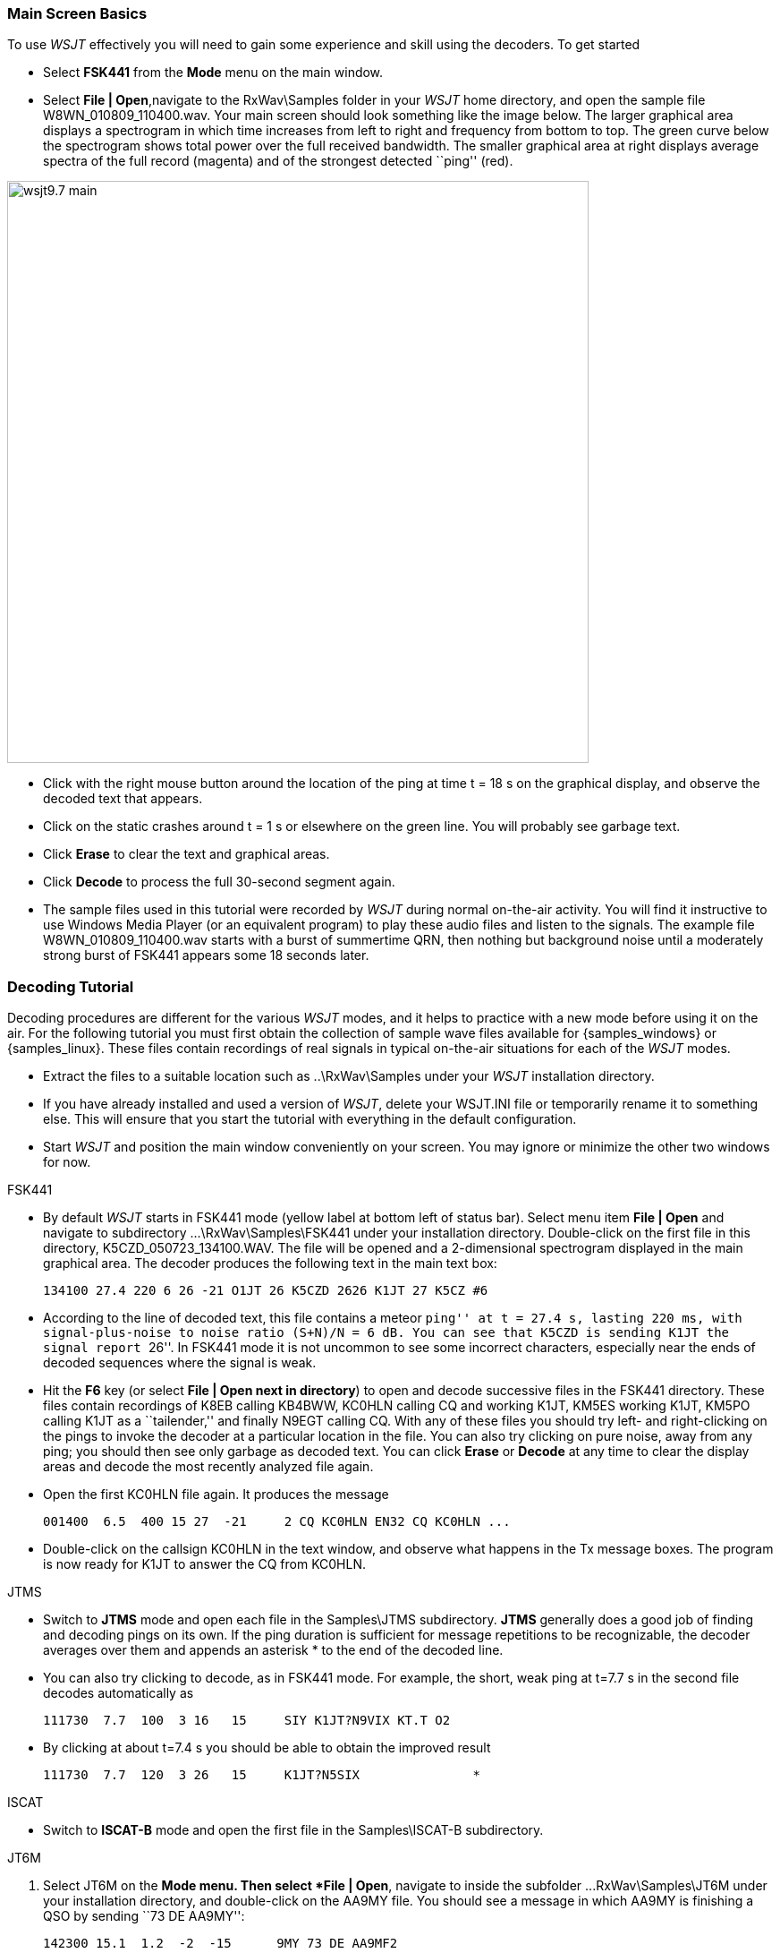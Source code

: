 === Main Screen Basics

To use _WSJT_ effectively you will need to gain some experience 
and skill using the decoders.  To get started

- Select *FSK441* from the *Mode* menu on the main window.

- Select *File | Open*,navigate to the +RxWav\Samples+ folder in your
_WSJT_ home directory, and open the sample file
+W8WN_010809_110400.wav+.  Your main screen should look something like
the image below.  The larger graphical area displays a spectrogram in
which time increases from left to right and frequency from bottom to
top.  The green curve below the spectrogram shows total power over
the full received bandwidth.  The smaller graphical area at right
displays average spectra of the full record (magenta) and of the
strongest detected ``ping'' (red).

[[MainScreen]]
image::images/wsjt9.7_main.png[align="center",width=650]

- Click with the right mouse button around the location of the ping at
time t = 18 s on the graphical display, and observe the decoded text
that appears.

- Click on the static crashes around t = 1 s or elsewhere on the green
line.  You will probably see garbage text.  

- Click *Erase* to clear the text and graphical areas.  

- Click *Decode* to process the full 30-second segment again.

- The sample files used in this tutorial were recorded by _WSJT_
during normal on-the-air activity.  You will find it instructive to
use Windows Media Player (or an equivalent program) to play these
audio files and listen to the signals.  The example file
+W8WN_010809_110400.wav+ starts with a burst of summertime QRN, then
nothing but background noise until a moderately strong burst of FSK441
appears some 18 seconds later.

=== Decoding Tutorial

Decoding procedures are different for the various _WSJT_ modes, and it
helps to practice with a new mode before using it on the air.  For the
following tutorial you must first obtain the collection of sample wave
files available for {samples_windows} or {samples_linux}.  These files
contain recordings of real signals in typical on-the-air situations
for each of the _WSJT_ modes.

- Extract the files to a suitable location such as +..\RxWav\Samples+
under your _WSJT_ installation directory.

- If you have already installed and used a version of _WSJT_, delete
your +WSJT.INI+ file or temporarily rename it to something else. This
will ensure that you start the tutorial with everything in the default
configuration.

- Start _WSJT_ and position the main window conveniently on your
screen.  You may ignore or minimize the other two windows for now.

.FSK441
- By default _WSJT_ starts in FSK441 mode (yellow label at bottom left
of status bar).  Select menu item *File | Open* and navigate to
subdirectory +...\RxWav\Samples\FSK441+ under your installation
directory.  Double-click on the first file in this directory,
+K5CZD_050723_134100.WAV+.  The file will be opened and a
2-dimensional spectrogram displayed in the main graphical area.  The
decoder produces the following text in the main text box:

 134100 27.4 220 6 26 -21 O1JT 26 K5CZD 2626 K1JT 27 K5CZ #6

- According to the line of decoded text, this file contains a meteor
``ping'' at t = 27.4 s, lasting 220 ms, with signal-plus-noise to
noise ratio (S+N)/N = 6 dB.  You can see that K5CZD is sending K1JT
the signal report ``26''.  In FSK441 mode it is not uncommon to see
some incorrect characters, especially near the ends of decoded
sequences where the signal is weak.  

- Hit the *F6* key (or select *File | Open next in directory*) to open
and decode successive files in the FSK441 directory.  These files
contain recordings of K8EB calling KB4BWW, KC0HLN calling CQ and
working K1JT, KM5ES working K1JT, KM5PO calling K1JT as a
``tailender,'' and finally N9EGT calling CQ.  With any of these files
you should try left- and right-clicking on the pings to invoke the
decoder at a particular location in the file.  You can also try
clicking on pure noise, away from any ping; you should then see only
garbage as decoded text.  You can click *Erase* or *Decode* at any
time to clear the display areas and decode the most recently analyzed
file again.

- Open the first KC0HLN file again.  It produces the message 

  001400  6.5  400 15 27  -21     2 CQ KC0HLN EN32 CQ KC0HLN ...

- Double-click on the callsign KC0HLN in the text window, and observe
what happens in the Tx message boxes.  The program is now ready for
K1JT to answer the CQ from KC0HLN.

.JTMS

- Switch to *JTMS* mode and open each file in the +Samples\JTMS+
subdirectory.  *JTMS* generally does a good job of finding and
decoding pings on its own.  If the ping duration is sufficient for
message repetitions to be recognizable, the decoder averages over them
and appends an asterisk +*+ to the end of the decoded line.

- You can also try clicking to decode, as in FSK441 mode.  For
example, the short, weak ping at t=7.7 s in the second file decodes
automatically as

 111730  7.7  100  3 16   15     SIY K1JT?N9VIX KT.T O2 

- By clicking at about t=7.4 s you should be able to obtain the improved
result 

 111730  7.7  120  3 26   15     K1JT?N5SIX               * 

.ISCAT
- Switch to *ISCAT-B* mode and open the first file in the +Samples\ISCAT-B+ 
subdirectory.


.JT6M
. Select JT6M on the *Mode menu.  Then select *File | Open*, navigate
to inside the subfolder +...RxWav\Samples\JT6M+ under your
installation directory, and double-click on the AA9MY file.  You
should see a message in which AA9MY is finishing a QSO by sending ``73
DE AA9MY'':

  142300 15.1  1.2  -2  -15      9MY 73 DE AA9MF2

. The AA9MY signal is rather weaker than those in the FSK441 examples.
Try listening to any of the files using Windows Media Player (or the
equivalent on your operating system), to get a feeling for what they
sound like.

. Hit *F6* to read and decode successive files in the JT6M directory.
You should see AC5TM working K1SIX, AF4O working K1JT, and WA5UFH
working K0AWU.  In several files the signals are inaudible or barely
audible, yet still decodable.  The second AF4O file produces no
decoded text by default, but try right-clicking at about t = 16.6 s.
(The file time corresponding to the location of the mouse pointer is
displayed in a green label at lower left of the plot area.)  You
should be able to find several other examples of decodable text in
flat regions on the green curve.  For example, try left-clicking at 
t = 7.4 s or t = 9.8 s in the first AF4O file, or at t = 11.6 s in the
second AF4O file.

. Switch to mode JT65A and clear the *Freeze* setting.  You should now
pay some attention to the *SpecJT* screen as well as the main _WSJT_
screen.  (Select *View | SpecJT* if you have previously minimized or
deleted it.)  If the SpecJT and _WSJT_ windows overlap on your screen,
you can reduce the vertical size of the SpecJT window so that only its
top half shows.  Select speed 3 on the SpecJT window and check the
following items on the *SpecJT | Options* menu: *Mark T/R boundaries*,
*Flatten spectra*, *Mark JT65 tones only if Freeze is checked*, and
*JT65 DF axis*.  Select *File | Open* on the main screen, navigate to
inside the JT65A directory, and double-click on the F9HS file name.
The SpecJT screen will show a messy spectrum cluttered with birdies at
100 Hz intervals and other interfering signals.  However, the red
curve in the main-screen graphical area shows a strong JT65 sync tone
amongst the clutter, and the decoder produces

  074800  1  -23  2.7  363  5 * K1JT F9HS JN23   1 10

. Double-click on F9HS in the text window.  You should see F9HS copied
into the *To Radio* box; the database will be searched and the grid
locator entered, if available; Tx messages will be generated for a QSO
with F9HS, and the Tx message pointer will be set to message number 2
so that a signal report will be sent.  During actual operation, all of
this can take place in the few seconds near the end of a reception
interval, before you start transmitting again.

. Hit F6 to open the next file.  A smaller red spike appears, and you
will see that G3FPQ is calling W7GJ: 

 131900 1 -25 1.5 42 3 * W7GJ G3FPQ IO91  1 0

. Select JT65B from the *Mode* menu.  Then select *File | Open*,
navigate to inside the JT65B directory, and open the DL7UAE file.  The
waterfall shows a strong birdie at DF = 783 Hz and several weaker
signals.  The ones at DF = 223 and DF = 244 Hz look most interesting
because they show the ``speckled'' QSB typical of EME libration fading
at 2 meters.  _WSJT_ chooses the signal at DF = 223 Hz as the most
promising, and decodes it to reveal DL7UAE answering a CQ from K1JT.

  002400 6 -23 2.5 223 23 * K1JT DL7UAE JO62  1 10 

. The red curve shows a second spike that looks almost as good as the
DL7UAE signal (see picture on page 14).  Experiment to see if you can
determine who else might be calling.  (The answer and how to find it
are given below, at the end of this tutorial.)

. When you are ready to continue, clear *Freeze* and *AFC* (you may
also want to click *Erase* and *Clr Avg*) and hit *F6* to open the
next file.  The green curve shows some nasty SSB QRM starting at t =
5.3 s into the file.  (Again, you might want to listen to this file.)
Some rhythmic broadband noise is also present, showing clearly on the
green line.  Fortunately, the waterfall looks nearly clean in the
important JT65 spectral region, and _WSJT_ has no problem decoding the
signal at DF = -46 Hz.  EA5SE is sending K1JT the OOO signal report.

  000400 2 -25 2.9 -46 3 # K1JT EA5SE IM98 OOO 1 10 

. Try double-clicking on the sync tone in the waterfall, or on the red
spike in the main-screen graphics area.  Either action will
automatically set DF to the selected frequency, Freeze on and Tol = 50
Hz, and will then invoke the decoder.  You can see on the red curve
that the sync-tone search range has been reduced to a range +/- 50 Hz
around the selected frequency offset *Freeze DF*.  Take note of the
colored tick marks on the frequency scale at the top of the SpecJT
screen.  The leftmost vertical green mark shows the selected Freeze
DF, and the horizontal band below it shows the range searched for a
sync tone.  The other green tick marks the upper limit of the JT65
data tones, and red ticks mark the frequencies that would be used for
shorthand messages.

. Hit *F6* to open the next file.  You will see EA5SE sending K1JT the
shorthand message RRR.  Magenta and orange curves in the main-screen
graphics area show the measured spectra for the two distinct phases of
the shorthand message cycle.  In the waterfall display you should see
the alternating tones for RRR accurately aligned with the sync-tone
marker and the second red marker.  Hit the *F6* key once more to
decode the final transmission of this QSO, with ES5SE sending 73 to
K1JT.

. Uncheck *Freeze* and hit *F6* again.  The waterfall shows a likely
sync tone with deep libration fading at DF = -22 Hz, and the decoder
shows EI4DQ sending K1JT the OOO signal report.  Double-click on the
sync tone in either window to lock him in, and hit *F6* to open the
next file.  Evidently EI4DQ has received the OOO report from K1JT and
is now sending RO.

. Clear the Freeze box, check *AFC*, and hit *F6* again to open the
next file.  Two birdies are in the passband, but _WSJT_ ignores them
and finds a valid sync tone at DF = 223 Hz, decoding IK1UWL sending an
OOO report to K1JT.  Uncheck *AFC* and hit *Decode*; you will notice
that the first of two numbers near the end of the decoded line changes
from 1 to 0, indicating that without *AFC* the Deep Search decoder is
required to decode this file.  Double-click on the sync tone to lock
in IK1UWL, and wait for the next transmission (i.e., hit *F6* to read
the next file).  IK1UWL has copied the report RO from K1JT, so he is
sending RRR.  Note that this shorthand message is barely visible on
the waterfall, but it is still decoded correctly.  K1JT would now send
73 to signify that the QSO is complete.

. Clear the *Freeze* and *AFC* boxes and hit *F6* to find RU1AA
calling CQ.  RU1AA has a big signal; his tones are easily audible in
this file.  In the next several files K1JT works him quickly, despite
two birdies that are drifting down through the JT65 signal passband.
Notice that as a reminder, decoded shorthand messages are always
flagged with a ``?'' mark unless you have turned Freeze on and set Tol
to 100 Hz or less -- things that you should always do, for best
decoding results.  RU1AA ends the QSO by sending the message ``TNX JOE
-14 73'' to tell K1JT that his signal peaked at -14 dB.  Since this
message does not start with two callsigns (or CQ or QRZ plus one
callsign) it is treated as a plain text message.  Such messages can
convey no more than 13 characters, so in this case the final ``73'' was
truncated.

. Clear the *Freeze* box and hit *F6* to show another big Russian
signal: RW1AY/1 is answering a CQ from K1JT.  Double-click on the sync
tone (on either window) to lock it in, and then hit *F6* to see the
messages RO, 73, and -19TNXQSO 73 in the next three transmissions.

. Were you able to decode the second station answering my CQ in the
DL7UAE file?  If so, congratulations!  If not, clear *Freeze* and go
back to *File | Open* and select the first file again.  Left-click on
the smaller red spike, check *Freeze* on, and reduce *Tol* to 10 Hz.
Then hit *Decode*, and you should see SP6GWB calling K1JT with an
excellent signal.  The DL7UAE and SP6GWB signals are separated by only
22 Hz, so most of their tones overlap in the 355 Hz passband of JT65B.
Nevertheless, the decoder copies perfectly through the resulting QRM
with the help of its robust error-correcting code.

. While you have the DL7UAE file in memory, Freeze on, Tol = 10 Hz,
and DF set on the smaller red spike, hit *F2* to open the *Setup |
Options* screen and enter your own call (or some other call) in place
of K1JT in the My Call box.  Then dismiss the *Options* screen and try
to decode the SP6GWB signal again.  You will surely fail, because for
this message successful copy was obtained as a result from the Deep
Search decoder, which is described further below.
